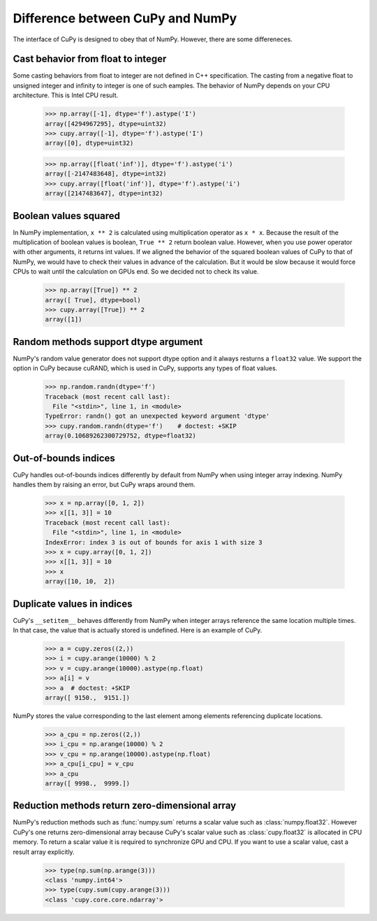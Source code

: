 Difference between CuPy and NumPy
=================================

The interface of CuPy is designed to obey that of NumPy.
However, there are some differeneces.


Cast behavior from float to integer
-----------------------------------

Some casting behaviors from float to integer are not defined in C++ specification.
The casting from a negative float to unsigned integer and infinity to integer is one of such eamples.
The behavior of NumPy depends on your CPU architecture.
This is Intel CPU result.

  >>> np.array([-1], dtype='f').astype('I')
  array([4294967295], dtype=uint32)
  >>> cupy.array([-1], dtype='f').astype('I')
  array([0], dtype=uint32)

  >>> np.array([float('inf')], dtype='f').astype('i')
  array([-2147483648], dtype=int32)
  >>> cupy.array([float('inf')], dtype='f').astype('i')
  array([2147483647], dtype=int32)


Boolean values squared
----------------------

In NumPy implementation, ``x ** 2`` is calculated using multiplication operator as ``x * x``.
Because the result of the multiplication of boolean values is boolean, ``True ** 2`` return boolean value.
However, when you use power operator with other arguments, it returns int values.
If we aligned the behavior of the squared boolean values of CuPy to that of NumPy, we would have to check their values in advance of the calculation.
But it would be slow because it would force CPUs to wait until the calculation on GPUs end.
So we decided not to check its value.

  >>> np.array([True]) ** 2
  array([ True], dtype=bool)
  >>> cupy.array([True]) ** 2
  array([1])


Random methods support dtype argument
-------------------------------------

NumPy's random value generator does not support dtype option and it always resturns a ``float32`` value.
We support the option in CuPy because cuRAND, which is used in CuPy, supports any types of float values.

  >>> np.random.randn(dtype='f')
  Traceback (most recent call last):
    File "<stdin>", line 1, in <module>
  TypeError: randn() got an unexpected keyword argument 'dtype'
  >>> cupy.random.randn(dtype='f')    # doctest: +SKIP
  array(0.10689262300729752, dtype=float32)


Out-of-bounds indices
---------------------
CuPy handles out-of-bounds indices differently by default from NumPy when
using integer array indexing.
NumPy handles them by raising an error, but CuPy wraps around them.

  >>> x = np.array([0, 1, 2])
  >>> x[[1, 3]] = 10
  Traceback (most recent call last):
    File "<stdin>", line 1, in <module>
  IndexError: index 3 is out of bounds for axis 1 with size 3
  >>> x = cupy.array([0, 1, 2])
  >>> x[[1, 3]] = 10
  >>> x
  array([10, 10,  2])


Duplicate values in indices
---------------------------
CuPy's ``__setitem__`` behaves differently from NumPy when integer arrays
reference the same location multiple times.
In that case, the value that is actually stored is undefined.
Here is an example of CuPy.

  >>> a = cupy.zeros((2,))
  >>> i = cupy.arange(10000) % 2
  >>> v = cupy.arange(10000).astype(np.float)
  >>> a[i] = v
  >>> a  # doctest: +SKIP
  array([ 9150.,  9151.])

NumPy stores the value corresponding to the
last element among elements referencing duplicate locations.

  >>> a_cpu = np.zeros((2,))
  >>> i_cpu = np.arange(10000) % 2
  >>> v_cpu = np.arange(10000).astype(np.float)
  >>> a_cpu[i_cpu] = v_cpu
  >>> a_cpu
  array([ 9998.,  9999.])


Reduction methods return zero-dimensional array
-----------------------------------------------

NumPy's reduction methods such as :func:`numpy.sum` returns a scalar value such as :class:`numpy.float32`.
However CuPy's one returns zero-dimensional array because CuPy's scalar value such as :class:`cupy.float32` is allocated in CPU memory.
To return a scalar value it is required to synchronize GPU and CPU.
If you want to use a scalar value, cast a result array explicitly.

  >>> type(np.sum(np.arange(3)))
  <class 'numpy.int64'>
  >>> type(cupy.sum(cupy.arange(3)))
  <class 'cupy.core.core.ndarray'>
